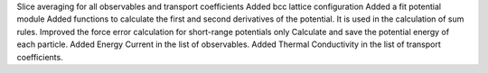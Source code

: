 Slice averaging for all observables and transport coefficients
Added bcc lattice configuration
Added a fit potential module
Added functions to calculate the first and second derivatives of the potential. It is used in the calculation of sum rules.
Improved the force error calculation for short-range potentials only
Calculate and save the potential energy of each particle.
Added Energy Current in the list of observables.
Added Thermal Conductivity in the list of transport coefficients.
